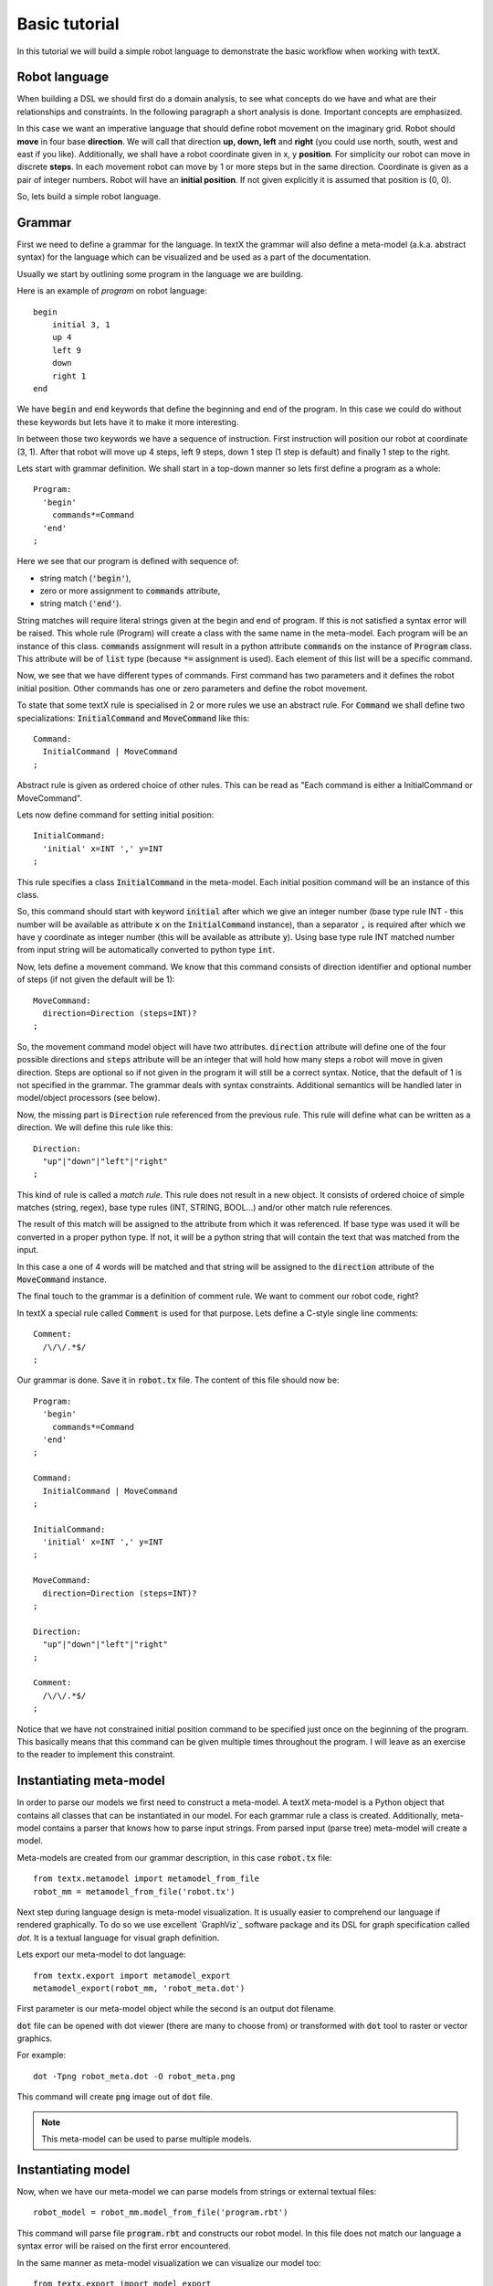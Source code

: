 .. _`basic tutorial`:

Basic tutorial
==============

In this tutorial we will build a simple robot language to demonstrate
the basic workflow when working with textX.


Robot language
--------------

When building a DSL we should first do a domain analysis, to see what concepts
do we have and what are their relationships and constraints. In the following
paragraph a short analysis is done. Important concepts are emphasized.

In this case we want an imperative language that should define robot movement on
the imaginary grid.  Robot should **move** in four base **direction**. We will
call that direction **up, down, left** and **right** (you could use north,
south, west and east if you like).  Additionally, we shall have a robot
coordinate given in x, y **position**.  For simplicity our robot can move in
discrete **steps**. In each movement robot can move by 1 or more steps but in
the same direction. Coordinate is given as a pair of integer numbers. Robot will
have an **initial position**. If not given explicitly it is assumed that
position is (0, 0).


So, lets build a simple robot language.


Grammar
-------

First we need to define a grammar for the language. In textX the grammar will
also define a meta-model (a.k.a. abstract syntax) for the language which can be
visualized and be used as a part of the documentation.

Usually we start by outlining some program in the language we are building.

Here is an example of *program* on robot language::

   begin
       initial 3, 1
       up 4
       left 9
       down
       right 1
   end

We have :code:`begin` and :code:`end` keywords that define the beginning and
end of the program. In this case we could do without these keywords but lets
have it to make it more interesting.

In between those two keywords we have a sequence of instruction. First
instruction will position our robot at coordinate (3, 1). After that robot will
move up 4 steps, left 9 steps, down 1 step (1 step is default) and finally 1
step to the right.

Lets start with grammar definition. We shall start in a top-down manner so lets
first define a program as a whole::

  Program:
    'begin'
      commands*=Command
    'end'
  ;


Here we see that our program is defined with sequence of:

* string match (:code:`'begin'`),
* zero or more assignment to :code:`commands` attribute,
* string match (:code:`'end'`).

String matches will require literal strings given at the begin and end of
program. If this is not satisfied a syntax error will be raised. This whole rule
(Program) will create a class with the same name in the meta-model. Each program
will be an instance of this class. :code:`commands` assignment will result in a
python attribute :code:`commands` on the instance of :code:`Program` class. This
attribute will be of :code:`list` type (because :code:`*=` assignment is used).
Each element of this list will be a specific command.

Now, we see that we have different types of commands. First command has two
parameters and it defines the robot initial position. Other commands has one or
zero parameters and define the robot movement.

To state that some textX rule is specialised in 2 or more rules we use an
abstract rule. For :code:`Command` we shall define two specializations:
:code:`InitialCommand` and :code:`MoveCommand` like this::

  Command:
    InitialCommand | MoveCommand
  ;

Abstract rule is given as ordered choice of other rules.
This can be read as "Each command is either a InitialCommand or
MoveCommand".


Lets now define command for setting initial position::

  InitialCommand:
    'initial' x=INT ',' y=INT
  ;

This rule specifies a class :code:`InitialCommand` in the meta-model. Each initial
position command will be an instance of this class.

So, this command should start with keyword :code:`initial` after which we give
an integer number (base type rule INT - this number will be available as
attribute :code:`x` on the :code:`InitialCommand` instance), than a separator
:code:`,` is required after which we have y coordinate as integer number (this
will be available as attribute :code:`y`). Using base type rule INT matched
number from input string will be automatically converted to python type
:code:`int`.

Now, lets define a movement command. We know that this command consists of
direction identifier and optional number of steps (if not given the default will
be 1)::

  MoveCommand:
    direction=Direction (steps=INT)?
  ;

So, the movement command model object will have two attributes.
:code:`direction` attribute will define one of the four possible directions and
:code:`steps` attribute will be an integer that will hold how many steps a robot
will move in given direction. Steps are optional so if not given in the program
it will still be a correct syntax. Notice, that the default of 1 is not
specified in the grammar. The grammar deals with syntax constraints. Additional
semantics will be handled later in model/object processors (see below).

Now, the missing part is :code:`Direction` rule referenced from the previous
rule. This rule will define what can be written as a direction.
We will define this rule like this::

  Direction:
    "up"|"down"|"left"|"right"
  ;

This kind of rule is called a *match rule*. This rule does not result in a new
object. It consists of ordered choice of simple matches (string, regex), base
type rules (INT, STRING, BOOL...) and/or other match rule references.

The result of this match will be assigned to the attribute from which it was
referenced. If base type was used it will be converted in a proper python type.
If not, it will be a python string that will contain the text that was matched
from the input.

In this case a one of 4 words will be matched and that string will be assigned
to the :code:`direction` attribute of the :code:`MoveCommand` instance.

The final touch to the grammar is a definition of comment rule. We want to comment
our robot code, right?

In textX a special rule called :code:`Comment` is used for that purpose.
Lets define a C-style single line comments::

  Comment:
    /\/\/.*$/
  ;


Our grammar is done. Save it in :code:`robot.tx` file. The content of this file
should now be::


  Program:
    'begin'
      commands*=Command
    'end'
  ;

  Command:
    InitialCommand | MoveCommand
  ;

  InitialCommand:
    'initial' x=INT ',' y=INT
  ;

  MoveCommand:
    direction=Direction (steps=INT)?
  ;

  Direction:
    "up"|"down"|"left"|"right"
  ;

  Comment:
    /\/\/.*$/
  ;


Notice that we have not constrained initial position command to be specified
just once on the beginning of the program. This basically means that this
command can be given multiple times throughout the program. I will leave as an
exercise to the reader to implement this constraint.

Instantiating meta-model
------------------------

In order to parse our models we first need to construct a meta-model. A
textX meta-model is a Python object that contains all classes that can be
instantiated in our model. For each grammar rule a class is created.
Additionally, meta-model contains a parser that knows how to parse input
strings. From parsed input (parse tree) meta-model will create a model.

Meta-models are created from our grammar description, in this case
:code:`robot.tx` file::

  from textx.metamodel import metamodel_from_file
  robot_mm = metamodel_from_file('robot.tx')

Next step during language design is meta-model visualization. It is usually
easier to comprehend our language if rendered graphically. To do so we use
excellent `GraphViz`_ software package and its DSL for graph specification
called *dot*. It is a textual language for visual graph definition.

Lets export our meta-model to dot language::

  from textx.export import metamodel_export
  metamodel_export(robot_mm, 'robot_meta.dot')

First parameter is our meta-model object while the second is an output dot
filename.

:code:`dot` file can be opened with dot viewer (there are many to choose
from) or transformed with :code:`dot` tool to raster or vector graphics.

For example::

  dot -Tpng robot_meta.dot -O robot_meta.png

This command will create :code:`png` image out of :code:`dot` file.

|robot_meta.dot|


.. _GraphViz:: http://www.graphviz.org/
.. |robot_meta.dot| image:: https://raw.githubusercontent.com/igordejanovic/textX/master/examples/robot/robot_meta.dot.png

.. note::

   This meta-model can be used to parse multiple models.

Instantiating model
-------------------

Now, when we have our meta-model we can parse models from strings or external
textual files::

  robot_model = robot_mm.model_from_file('program.rbt')

This command will parse file :code:`program.rbt` and constructs our robot model.
In this file does not match our language a syntax error will be raised on the
first error encountered.

In the same manner as meta-model visualization we can visualize our model too::

  from textx.export import model_export
  model_export(robot_model, 'program.dot')

This will create :code:`program.dot` file that can be visualized using proper
viewer or transformed to image::

  dot -Tpng program.dot -O program.png

For the robot program above we should get an image like this:

|program.dot|

.. |program.dot| image:: https://raw.githubusercontent.com/igordejanovic/textX/master/examples/robot/program.dot.png

Interpreting model
------------------

When we have successfully parsed and loaded our model/program (or mogram or
prodel ;) ) we can do various stuff. Usually what would you like to do is to
translate your program to some other language (Java, Python, C#, Ruby,...) or
you could build an interpreter that will evaluate/interpret your model directly.
Or you could analyse your model, extract informations from it etc. It is up to
you to decide.

We will show here how to build a simple interpreter that will start the robot
from the initial position and print the position of the robot after each
command.

Lets imagine that we have a robot that understands our language::

  class Robot(object):

    def __init__(self):
      # Initial position is (0,0)
      self.x = 0
      self.y = 0

    def __str__(self):
      return "Robot position is {}, {}.".format(self.x, self.y)

Now, our robot will have an :code:`interpret` method that accepts our robot
model and runs it. At each step this method will update the robot position and
print it::

  def interpret(self, model):

      # model is an instance of Program
      for c in model.commands:

          if c.__class__.__name__ == "InitialCommand":
              print("Setting position to: {}, {}".format(c.x, c.y))
              self.x = c.x
              self.y = c.y
          else:
              dir = c.direction
              print("Going {} for {} step(s).".format(dir, c.steps))

              move = {
                  "up": (0, 1),
                  "down": (0, -1),
                  "left": (-1, 0),
                  "right": (1, 0)
              }[dir]

              # Calculate new robot position
              self.x += c.steps * move[0]
              self.y += c.steps * move[1]

          print(self)

Now lets give our :code:`robot_model` to :code:`Robot` instance and see what
happens::

  robot = Robot()
  robot.interpret(robot_model)

You should get this output::

  Setting position to: 3, 1
  Robot position is 3, 1.
  Going up for 4 step(s).
  Robot position is 3, 5.
  Going left for 9 step(s).
  Robot position is -6, 5.
  Going down for 0 step(s).
  Robot position is -6, 5.
  Going right for 1 step(s).
  Robot position is -5, 5.

It is *almost* correct. We can see that down movement is for 0 steps because we
have not defined the steps for :code:`down` command and haven't done anything
yet to implement default of 1.

The best way to implement default value for step is to use so called *object
processor* for :code:`MoveCommand`.
Object processor is a callable that gets called whenever textX parses and
instantiates an object of particular class. You can register object processors
for the classes your wish to process in some way immediately after
instantiation.

Lets define our processor for :code:`MoveCommand`::

  def move_command_processor(move_cmd):

    if move_cmd.steps == 0:
      move_cmd.steps = 1


Now, register this processor on meta-model. After meta-model construction add a
line for registration::

  robot_mm.register_obj_processors({'MoveCommand': move_command_processor})

:code:`register_obj_processors` accepts a dictionary keyed by class name. The
values are callables that should handle instances of the given class.

If you run robot interpreter again you will get output like this::

  Setting position to: 3, 1
  Robot position is 3, 1.
  Going up for 4 step(s).
  Robot position is 3, 5.
  Going left for 9 step(s).
  Robot position is -6, 5.
  Going down for 1 step(s).
  Robot position is -6, 4.
  Going right for 1 step(s).
  Robot position is -5, 4.

And now our robot behaves as expected!

.. note::

  The code from this tutorial can be found in the *examples/robot* folder.

